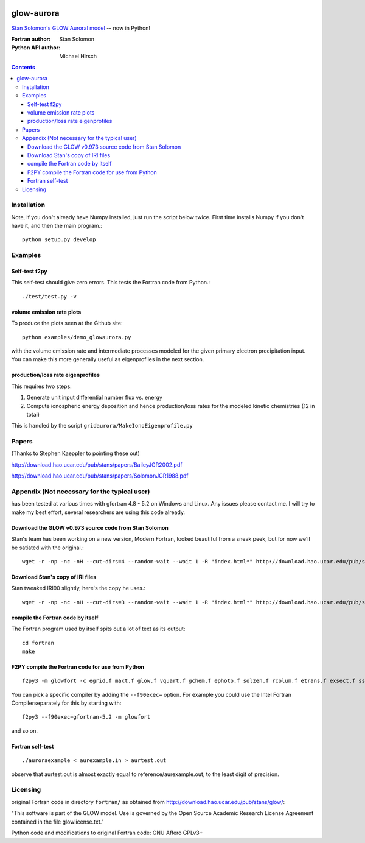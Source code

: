 .. image:: https://travis-ci.org/scienceopen/glowaurora.svg
    :target: https://travis-ci.org/scienceopen/glowaurora

.. image:: https://coveralls.io/repos/scienceopen/glowaurora/badge.svg?branch=master&service=github 
    :target: https://coveralls.io/github/scienceopen/glowaurora?branch=master 
    
.. image:: https://codeclimate.com/github/scienceopen/glowaurora/badges/gpa.svg
   :target: https://codeclimate.com/github/scienceopen/glowaurora
   :alt: Code Climate

=============
glow-aurora
=============
`Stan Solomon's  GLOW Auroral model <http://download.hao.ucar.edu/pub/stans/glow/>`_ -- now in Python!

:Fortran author: Stan Solomon
:Python API author: Michael Hirsch

.. contents::

.. image:: examples/demo_out.png
   :alt: vertical profiles of VER

.. image:: examples/demo_in.png
   :alt: diff num flux input

Installation
============
Note, if you don't already have Numpy installed, just run the script below twice. 
First time installs Numpy if you don't have it, and then the main program.::

   python setup.py develop

Examples
========

Self-test f2py
--------------
This self-test should give zero errors. This tests the Fortran code from Python.::
  
  ./test/test.py -v


volume emission rate plots 
--------------------------
To produce the plots seen at the Github site::

  python examples/demo_glowaurora.py

with the volume emission rate and intermediate
processes modeled for the given primary electron precipitation input. You can make
this more generally useful as eigenprofiles in the next section.

production/loss rate eigenprofiles
----------------------------------
This requires two steps:

1. Generate unit input differential number flux vs. energy
2. Compute ionospheric energy deposition and hence production/loss rates for the modeled kinetic chemistries (12 in total)

This is handled by the script ``gridaurora/MakeIonoEigenprofile.py``

Papers
======
(Thanks to Stephen Kaeppler to pointing these out)

http://download.hao.ucar.edu/pub/stans/papers/BaileyJGR2002.pdf

http://download.hao.ucar.edu/pub/stans/papers/SolomonJGR1988.pdf

Appendix (Not necessary for the typical user)
=============================================
has been tested at various times with gfortran 4.8 - 5.2 on Windows and Linux.
Any issues please contact me. I will try to make my best
effort, several researchers are using this code already.


Download the GLOW v0.973 source code from Stan Solomon
------------------------------------------------------
Stan's team has been working on a new version, Modern Fortran, looked beautiful
from a sneak peek, but for now we'll be satiated with the original.::

  wget -r -np -nc -nH --cut-dirs=4 --random-wait --wait 1 -R "index.html*" http://download.hao.ucar.edu/pub/stans/glow/v0.973/

Download Stan's copy of IRI files
---------------------------------
Stan tweaked IRI90 slightly, here's the copy he uses.::

  wget -r -np -nc -nH --cut-dirs=3 --random-wait --wait 1 -R "index.html*" http://download.hao.ucar.edu/pub/stans/iri/


compile the Fortran code by itself
----------------------------------
The Fortran program used by itself spits out a lot of text as its output::

  cd fortran
  make

F2PY compile the Fortran code for use from Python
-------------------------------------------------
::

   f2py3 -m glowfort -c egrid.f maxt.f glow.f vquart.f gchem.f ephoto.f solzen.f rcolum.f etrans.f exsect.f ssflux.f snoem.f snoemint.f geomag.f nrlmsise00.f qback.f fieldm.f iri90.f aurora_sub.f --quiet

You can pick a specific compiler by adding the ``--f90exec=`` option. For example
you could use the Intel Fortran Compilerseparately for this by starting with::

    f2py3 --f90exec=gfortran-5.2 -m glowfort

and so on.


Fortran self-test
-----------------
::

  ./auroraexample < aurexample.in > aurtest.out

observe that aurtest.out is almost exactly equal to reference/aurexample.out, to the least digit of precision.


Licensing
=========
original Fortran code in directory ``fortran/`` as obtained from http://download.hao.ucar.edu/pub/stans/glow/:

"This software is part of the GLOW model.  Use is governed by the Open Source Academic Research License
Agreement contained in the file glowlicense.txt."


Python code and modifications to original Fortran code:  GNU Affero GPLv3+
